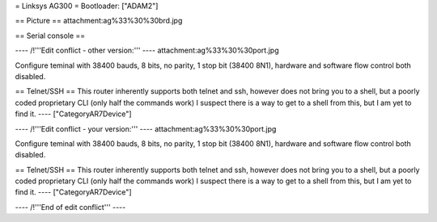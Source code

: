 = Linksys AG300 =
Bootloader: ["ADAM2"]

== Picture ==
attachment:ag%33%30%30brd.jpg

== Serial console ==

---- /!\ '''Edit conflict - other version:''' ----
attachment:ag%33%30%30port.jpg

Configure teminal with 38400 bauds, 8 bits, no parity, 1 stop bit (38400 8N1), hardware and software flow control both disabled.

== Telnet/SSH ==
This router inherently supports both telnet and ssh, however does not bring you to a shell, but a poorly coded proprietary CLI (only half the commands work) I suspect there is a way to get to a shell from this, but I am yet to find it.
----
["CategoryAR7Device"]

---- /!\ '''Edit conflict - your version:''' ----
attachment:ag%33%30%30port.jpg

Configure teminal with 38400 bauds, 8 bits, no parity, 1 stop bit (38400 8N1), hardware and software flow control both disabled.

== Telnet/SSH ==
This router inherently supports both telnet and ssh, however does not bring you to a shell, but a poorly coded proprietary CLI (only half the commands work) I suspect there is a way to get to a shell from this, but I am yet to find it.
----
["CategoryAR7Device"]

---- /!\ '''End of edit conflict''' ----
